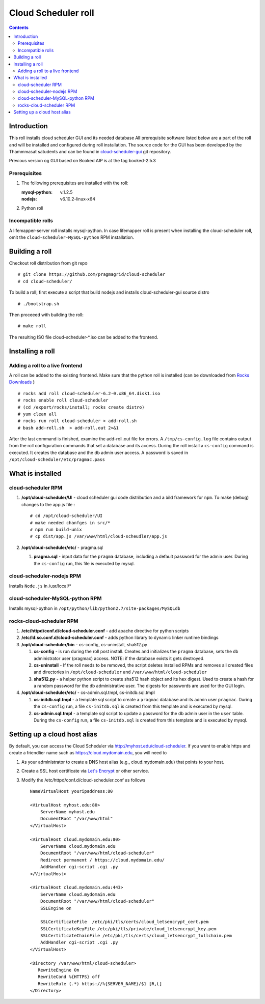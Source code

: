 
Cloud Scheduler roll
======================

.. contents::  

Introduction
----------------
This roll installs cloud scheduler GUI and its needed database 
All prerequisite software listed below are a part of the roll and 
will be installed and configured during roll installation. 
The source code for the GUI has been developed by the Thammmasat satudents
and can be found in `cloud-scheduler-gui`_ git repository.

Previous version og GUI based on Booked AIP is at the tag booked-2.5.3

Prerequisites
~~~~~~~~~~~~~~

#. The following prerequisites are installed with the roll:

   :mysql-python: v.1.2.5
   :nodejs: v6.10.2-linux-x64

#. Python roll 

Incompatible rolls
~~~~~~~~~~~~~~~~~~~

A lifemapper-server roll installs mysql-python. In case lifemapper roll is present
when installing the cloud-scheduler roll, omit the ``cloud-scheduler-MySQL-python`` RPM 
installation.

Building a roll
---------------

Checkout roll distribution from git repo :: 

   # git clone https://github.com/pragmagrid/cloud-scheduler
   # cd cloud-scheduler/

To build a roll, first execute a script that build nodejs and installs cloud-scheduler-gui
source distro :: 

   # ./bootstrap.sh  

Then proceeed with building the roll: ::

   # make roll

The resulting ISO file cloud-scheduler-*.iso can be added to the frontend.

Installing a roll
--------------------

Adding a roll to a live frontend
~~~~~~~~~~~~~~~~~~~~~~~~~~~~~~~~~~

A roll can be added to the existing frontend. 
Make sure that the python roll is installed (can be downloaded from
`Rocks Downloads <http://www.rocksclusters.org/wordpress/?page_id=80>`_ )
::

   # rocks add roll cloud-scheduler-6.2-0.x86_64.disk1.iso   
   # rocks enable roll cloud-scheduler
   # (cd /export/rocks/install; rocks create distro)  
   # yum clean all
   # rocks run roll cloud-scheduler > add-roll.sh  
   # bash add-roll.sh  > add-roll.out 2>&1

After the  last command  is finished, examine the add-roll.out file for errors.
A ``/tmp/cs-config.log`` file contains output from the roll configuration commands
that set a database and its access. During the roll install a ``cs-config`` command 
is executed. It creates the database and the db admin user access. A password 
is saved in ``/opt/cloud-scheduler/etc/pragmac.pass``

What is installed 
------------------

cloud-scheduler RPM
~~~~~~~~~~~~~~~~~~~~

#. **/opt/cloud-scheduler/UI**  - cloud scheduler gui code distribution and a bild framework for ``npm``.
   To make (debug) changes to the app.js file : ::
   
      # cd /opt/cloud-scheduler/UI
      # make needed chanfges in src/* 
      # npm run build-unix
      # cp dist/app.js /var/www/html/cloud-scheudler/app.js

#. **/opt/cloud-scheduler/etc/** - pragma.sql

   #. **pragma.sql** - input data for the ``pragma`` database, including a default password for the admin user. 
      During the ``cs-config`` run, this file is executed by mysql.

cloud-scheduler-nodejs RPM
~~~~~~~~~~~~~~~~~~~~~~~~~~~~
Installs ``Node.js`` in /usr/local/*

cloud-scheduler-MySQL-python RPM
~~~~~~~~~~~~~~~~~~~~~~~~~~~~~~~~
Installs mysql-python in ``/opt/python/lib/python2.7/site-packages/MySQLdb``


rocks-cloud-scheduler RPM
~~~~~~~~~~~~~~~~~~~~~~~~~~

#. **/etc/httpd/conf.d/cloud-scheduler.conf**  - add  apache directive for python scripts

#. **/etc/ld.so.conf.d/cloud-scheduler.conf** - adds python library to dynamic linker runtime bindings

#. **/opt/cloud-scheduler/bin** - cs-config, cs-uninstall, sha512.py

   #. **cs-config** - is run during  the roll post install. Creates and initializes the ``pragma`` database, 
      sets the db administrator user (pragmac) access. NOTE: if the database exists it gets destroyed. 
                
   #. **cs-uninstall** - If the roll needs to be removed, the script  deletes installed RPMs and
      removes all created files and directories in ``/opt/cloud-scheduler`` and ``/var/www/html/cloud-scheduler``

   #. **sha512.py** - a helper python script to create sha512  hash object and its hex digest. Used to create 
      a hash for a random password for the db administrative user. The digests for passwords are used for the GUI
      login. 

#. **/opt/cloud-scheduler/etc/** - cs-admin.sql.tmpl, cs-initdb.sql.tmpl

   #. **cs-initdb.sql.tmpl** - a template sql script to create a ``pragmac`` database and its admin user ``pragmac``.
      During the ``cs-config`` run, a file ``cs-initdb.sql`` is created from this template and is executed by mysql.

   #. **cs-admin.sql.tmpl** - a template sql script to update a password for the db admin user in the ``user`` table.
      During the ``cs-config`` run, a file ``cs-initdb.sql`` is created from this template and is executed by mysql.

.. _cloud-scheduler-gui: https://github.com/pragmagrid/cloud-scheduler-gui

Setting up a cloud host alias
----------------

By default, you can access the Cloud Scheduler via http://myhost.edu/cloud-scheduler.  If you want to enable https and create a friendlier name such as https://cloud.mydomain.edu, you will need to

#. As your administrator to create a DNS host alias (e.g., cloud.mydomain.edu) that points to your host.
  
#. Create a SSL host certificate via `Let's Encrypt <https://letsencrypt.org/>`_ or other service.

#. Modify the /etc/httpd/conf.d/cloud-scheduler.conf as follows ::

    NameVirtualHost youripaddress:80

    <VirtualHost myhost.edu:80>
        ServerName myhost.edu
        DocumentRoot "/var/www/html"
    </VirtualHost>
  
    <VirtualHost cloud.mydomain.edu:80>
        ServerName cloud.mydomain.edu
        DocumentRoot "/var/www/html/cloud-scheduler"
        Redirect permanent / https://cloud.mydomain.edu/
        AddHandler cgi-script .cgi .py
    </VirtualHost>
    
    <VirtualHost cloud.mydomain.edu:443>
        ServerName cloud.mydomain.edu
        DocumentRoot "/var/www/html/cloud-scheduler"
        SSLEngine on
  
        SSLCertificateFile  /etc/pki/tls/certs/cloud_letsencrypt_cert.pem
        SSLCertificateKeyFile /etc/pki/tls/private/cloud_letsencrypt_key.pem
        SSLCertificateChainFile /etc/pki/tls/certs/cloud_letsencrypt_fullchain.pem
        AddHandler cgi-script .cgi .py
    </VirtualHost>
  
    <Directory /var/www/html/cloud-scheduler>
       RewriteEngine On
       RewriteCond %{HTTPS} off
       RewriteRule (.*) https://%{SERVER_NAME}/$1 [R,L]
    </Directory>


